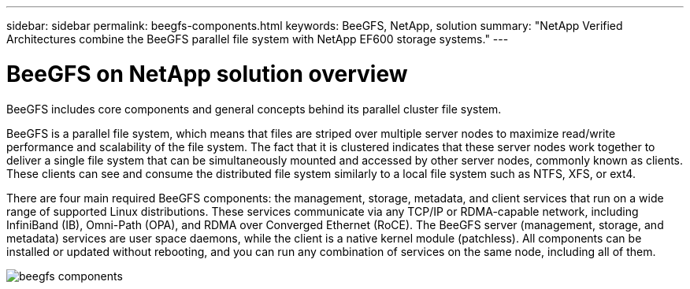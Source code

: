 ---
sidebar: sidebar
permalink: beegfs-components.html
keywords: BeeGFS, NetApp, solution
summary: "NetApp Verified Architectures combine the BeeGFS parallel file system with NetApp EF600 storage systems."
---

= BeeGFS on NetApp solution overview
:hardbreaks:
:nofooter:
:icons: font
:linkattrs:
:imagesdir: ./media/


[.lead]
BeeGFS includes core components and general concepts behind its parallel cluster file system.

BeeGFS is a parallel file system, which means that files are striped over multiple server nodes to maximize read/write performance and scalability of the file system. The fact that it is clustered indicates that these server nodes work together to deliver a single file system that can be simultaneously mounted and accessed by other server nodes, commonly known as clients. These clients can see and consume the distributed file system similarly to a local file system such as NTFS, XFS, or ext4.

There are four main required BeeGFS components: the management, storage, metadata, and client services that run on a wide range of supported Linux distributions. These services communicate via any TCP/IP or RDMA-capable network, including InfiniBand (IB), Omni-Path (OPA), and RDMA over Converged Ethernet (RoCE). The BeeGFS server (management, storage, and metadata) services are user space daemons, while the client is a native kernel module (patchless). All components can be installed or updated without rebooting, and you can run any combination of services on the same node, including all of them.

image:../media/beegfs-components.png[]
